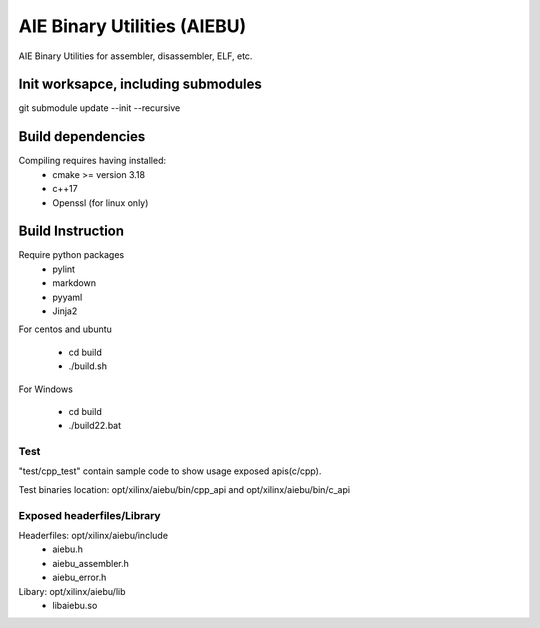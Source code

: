 .. _README.rst:

..
    comment:: SPDX-License-Identifier: MIT
    comment:: Copyright (C) 2024 Advanced Micro Devices, Inc.

============================
AIE Binary Utilities (AIEBU)
============================

AIE Binary Utilities for assembler, disassembler, ELF, etc.

Init worksapce, including submodules
====================================

git submodule update --init --recursive


Build dependencies
==================

Compiling requires having installed:
 * cmake >= version 3.18
 * c++17
 * Openssl (for linux only)

Build Instruction
=================
Require python packages
 * pylint
 * markdown
 * pyyaml
 * Jinja2
For centos and ubuntu

 * cd build
 * ./build.sh

For Windows

 * cd build
 * ./build22.bat


Test
----
"test/cpp_test" contain sample code to show usage exposed apis(c/cpp).

Test binaries location: opt/xilinx/aiebu/bin/cpp_api and opt/xilinx/aiebu/bin/c_api

Exposed headerfiles/Library
---------------------------
Headerfiles: opt/xilinx/aiebu/include
 * aiebu.h
 * aiebu_assembler.h
 * aiebu_error.h

Libary: opt/xilinx/aiebu/lib
 * libaiebu.so
